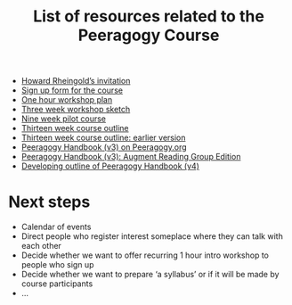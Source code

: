 #+TITLE: List of resources related to the Peeragogy Course

- [[https://groups.google.com/g/peeragogy/c/MuOajHokGho/m/lZlEqcZwAwAJ][Howard Rheingold’s invitation]]
- [[https://forms.gle/PEuPYVtjwPPybd1m6][Sign up form for the course]]
- [[https://docs.google.com/document/d/1jNI9hzXvS0PmfOnHnMogMEr50ElP4eAwwKtjzTVwVqc/edit][One hour workshop plan]]
- [[https://docs.google.com/document/d/19YlAWtzE3bysMdtYIrYoVEaf0LRj8YEYOfA-5G59bSU/edit][Three week workshop sketch]]
- [[https://hackmd.io/zEY9rv5QR3O9JFl4jVCYFw?view#New-content-Peeragogical-Innovations-9-week-pilot][Nine week pilot course]]
- [[https://docs.google.com/document/d/1YSMrQEhTpyrLuAgaJ_4OlCD1PsI4E1kK910Wk0P5RW8/edit][Thirteen week course outline]]
- [[https://docs.google.com/document/d/1h5O9SSEDeXYQSpiexZUDsiUVwqDgqE1lI4itp8qT6ko/edit#heading=h.5r5ujccq2ck4][Thirteen week course outline: earlier version]]
- [[https://peeragogy.org/][Peeragogy Handbook (v3) on Peeragogy.org]]
- [[https://docs.google.com/document/d/1yqA81IJsjZHSflMtMgoYE1yIA3GBrtSIztW9Obcd33I/edit#][Peeragogy Handbook (v3): Augment Reading Group Edition]]
- [[https://github.com/PeeragogyLabs/PeeragogyORG/blob/main/src/top.org#peeragogy][Developing outline of Peeragogy Handbook (v4)]]

* Next steps

- Calendar of events
- Direct people who register interest someplace where they can talk with each other
- Decide whether we want to offer recurring 1 hour intro workshop to people who sign up
- Decide whether we want to prepare ‘a syllabus’ or if it will be made by course participants
- ...
